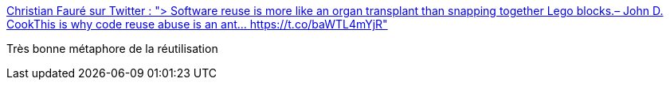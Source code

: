 :jbake-type: post
:jbake-status: published
:jbake-title: Christian Fauré sur Twitter : "> Software reuse is more like an organ transplant than snapping together Lego blocks.– John D. CookThis is why code reuse abuse is an ant… https://t.co/baWTL4mYjR"
:jbake-tags: programming,métaphore,_mois_nov.,_année_2017
:jbake-date: 2017-11-20
:jbake-depth: ../
:jbake-uri: shaarli/1511195745000.adoc
:jbake-source: https://nicolas-delsaux.hd.free.fr/Shaarli?searchterm=https%3A%2F%2Ftwitter.com%2FChristianFaure%2Fstatus%2F932633375000670208&searchtags=programming+m%C3%A9taphore+_mois_nov.+_ann%C3%A9e_2017
:jbake-style: shaarli

https://twitter.com/ChristianFaure/status/932633375000670208[Christian Fauré sur Twitter : "> Software reuse is more like an organ transplant than snapping together Lego blocks.– John D. CookThis is why code reuse abuse is an ant… https://t.co/baWTL4mYjR"]

Très bonne métaphore de la réutilisation
